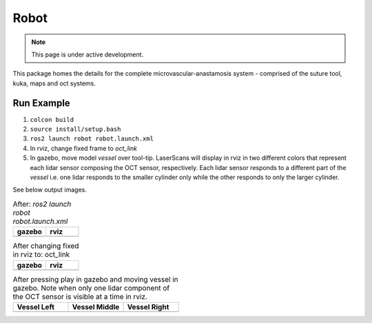 Robot
=====

.. note::
  This page is under active development.

This package homes the details for the complete microvascular-anastamosis system - comprised of the suture tool, kuka, maps and oct systems.

Run Example
-----------

.. |gazebo-1.png| image:: ../_static/images/robot/gazebo-1.png
  :width: 100%
  :alt: gazebo after ros2 launch robot robot.launch.xml

.. |rviz-1.png| image:: ../_static/images/robot/rviz-1.png
  :width: 100%
  :alt: rviz after ros2 launch robot robot.launch.xml

.. |gazebo-2.png| image:: ../_static/images/robot/gazebo-2.png
  :width: 100%
  :alt: gazebo after changing fixed frame to oct_link

.. |rviz-2.png| image:: ../_static/images/robot/rviz-2.png
  :width: 100%
  :alt: rviz after changing fixed frame to oct_link

.. |run-1.png| image:: ../_static/images/robot/run-1.png
  :width: 100%
  :alt: after moving vessel left w.r.t. oct sensor 

.. |run-2.png| image:: ../_static/images/robot/run-2.png
  :width: 100%
  :alt: after moving vessel middle w.r.t. oct sensor 

.. |run-3.png| image:: ../_static/images/robot/run-3.png
  :width: 100%
  :alt: after moving vessel right w.r.t. oct sensor

1. ``colcon build``
2. ``source install/setup.bash``
3. ``ros2 launch robot robot.launch.xml``
4. In rviz, change fixed frame to `oct_link`
5. In gazebo, move model `vessel` over tool-tip.
   LaserScans will display in rviz in two different colors that represent each lidar sensor composing the OCT sensor, respectively.
   Each lidar sensor responds to a different part of the `vessel` i.e. one lidar responds to the smaller cylinder only while the other responds to only the larger cylinder.

See below output images.

.. list-table:: After: `ros2 launch robot robot.launch.xml` 
   :widths: 50 50
   :header-rows: 1

   * - gazebo
     - rviz
   * - |gazebo-1.png|
     - |rviz-1.png|

.. list-table:: After changing fixed in rviz to: oct_link 
   :widths: 50 50
   :header-rows: 1

   * - gazebo
     - rviz
   * - |gazebo-2.png|
     - |rviz-2.png|

.. list-table:: After pressing play in gazebo and moving vessel in gazebo. Note when only one lidar component of the OCT sensor is visible at a time in rviz.
   :widths: 33 33 33
   :header-rows: 1

   * - Vessel Left 
     - Vessel Middle
     - Vessel Right
   * - |run-1.png|
     - |run-2.png|
     - |run-3.png|
